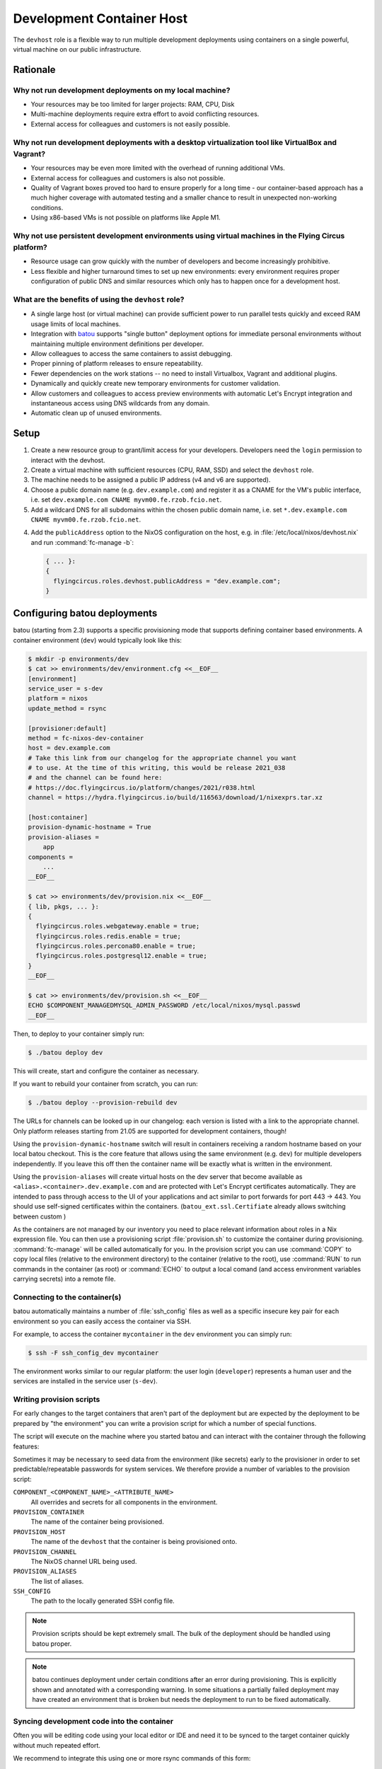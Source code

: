 .. _nixos-devhost:

Development Container Host
==========================

The ``devhost`` role is a flexible way to run multiple development deployments
using containers on a single powerful, virtual machine on our public
infrastructure.


Rationale
---------

Why not run development deployments on my local machine?
~~~~~~~~~~~~~~~~~~~~~~~~~~~~~~~~~~~~~~~~~~~~~~~~~~~~~~~~

* Your resources may be too limited for larger projects: RAM, CPU, Disk
* Multi-machine deployments require extra effort to avoid conflicting resources.
* External access for colleagues and customers is not easily possible.

Why not run development deployments with a desktop virtualization tool like VirtualBox and Vagrant?
~~~~~~~~~~~~~~~~~~~~~~~~~~~~~~~~~~~~~~~~~~~~~~~~~~~~~~~~~~~~~~~~~~~~~~~~~~~~~~~~~~~~~~~~~~~~~~~~~~~

* Your resources may be even more limited with the overhead of running additional VMs.
* External access for colleagues and customers is also not possible.
* Quality of Vagrant boxes proved too hard to ensure properly for a long time -
  our container-based approach has a much higher coverage with automated
  testing and a smaller chance to result in unexpected non-working conditions.
* Using x86-based VMs is not possible on platforms like Apple M1.

Why not use persistent development environments using virtual machines in the Flying Circus platform?
~~~~~~~~~~~~~~~~~~~~~~~~~~~~~~~~~~~~~~~~~~~~~~~~~~~~~~~~~~~~~~~~~~~~~~~~~~~~~~~~~~~~~~~~~~~~~~~~~~~~~

* Resource usage can grow quickly with the number of developers and become increasingly prohibitive.
* Less flexible and higher turnaround times to set up new environments: every
  environment requires proper configuration of public DNS and similar resources
  which only has to happen once for a development host.

What are the benefits of using the ``devhost`` role?
~~~~~~~~~~~~~~~~~~~~~~~~~~~~~~~~~~~~~~~~~~~~~~~~~~~~

* A single large host (or virtual machine) can provide sufficient power to run
  parallel tests quickly and exceed RAM usage limits of local machines.

* Integration with `batou
  <https://batou.readthedocs.org>`_ supports "single button" deployment
  options for immediate personal environments without maintaining multiple
  environment definitions per developer.

* Allow colleagues to access the same containers to assist debugging. 

* Proper pinning of platform releases to ensure repeatability.

* Fewer dependencies on the work stations -- no need to install Virtualbox, 
  Vagrant and additional plugins.

* Dynamically and quickly create new temporary environments for customer 
  validation.

* Allow customers and colleagues to access preview environments with
  automatic Let's Encrypt integration and instantaneous access using
  DNS wildcards from any domain.

* Automatic clean up of unused environments.

Setup
-----

1. Create a new resource group to grant/limit access for your developers.
   Developers need the ``login`` permission to interact with the devhost.

2. Create a virtual machine with sufficient resources (CPU, RAM, SSD) and 
   select the ``devhost`` role. 

3. The machine needs to be assigned a public IP address (v4 and v6 are
   supported).

4. Choose a public domain name (e.g. ``dev.example.com``) and register it as
   a CNAME for the VM's public interface, i.e. set
   ``dev.example.com CNAME myvm00.fe.rzob.fcio.net``.

5. Add a wildcard DNS for all subdomains within the chosen public domain name,
   i.e. set ``*.dev.example.com CNAME myvm00.fe.rzob.fcio.net``.

4. Add the ``publicAddress`` option to the NixOS configuration on the host,
   e.g. in :file:`/etc/local/nixos/devhost.nix` and run :command:`fc-manage -b`:

   .. code-block:: Nix

       { ... }:
       {
         flyingcircus.roles.devhost.publicAddress = "dev.example.com";
       }


Configuring batou deployments
-----------------------------

batou (starting from 2.3) supports a specific provisioning mode that supports
defining container based environments. A container environment (``dev``) would
typically look like this:

.. code-block:: sh

   $ mkdir -p environments/dev
   $ cat >> environments/dev/environment.cfg <<__EOF__
   [environment]
   service_user = s-dev
   platform = nixos
   update_method = rsync

   [provisioner:default]
   method = fc-nixos-dev-container
   host = dev.example.com
   # Take this link from our changelog for the appropriate channel you want 
   # to use. At the time of this writing, this would be release 2021_038
   # and the channel can be found here:
   # https://doc.flyingcircus.io/platform/changes/2021/r038.html
   channel = https://hydra.flyingcircus.io/build/116563/download/1/nixexprs.tar.xz

   [host:container]
   provision-dynamic-hostname = True
   provision-aliases =
       app
   components =
       ...
   __EOF__

   $ cat >> environments/dev/provision.nix <<__EOF__
   { lib, pkgs, ... }:
   {
     flyingcircus.roles.webgateway.enable = true;
     flyingcircus.roles.redis.enable = true;
     flyingcircus.roles.percona80.enable = true;
     flyingcircus.roles.postgresql12.enable = true;
   }
   __EOF__

   $ cat >> environments/dev/provision.sh <<__EOF__
   ECHO $COMPONENT_MANAGEDMYSQL_ADMIN_PASSWORD /etc/local/nixos/mysql.passwd
   __EOF__

Then, to deploy to your container simply run:

.. code-block:: sh

   $ ./batou deploy dev

This will create, start and configure the container as necessary.

If you want to rebuild your container from scratch, you can run:

.. code-block:: sh

   $ ./batou deploy --provision-rebuild dev

The URLs for channels can be looked up in our changelog: each version is listed
with a link to the appropriate channel. Only platform releases starting from
21.05 are supported for development containers, though!

Using the ``provision-dynamic-hostname`` switch will result in containers
receiving a random hostname based on your local batou checkout. This is the
core feature that allows using the same environment (e.g. ``dev``) for multiple
developers independently. If you leave this off then the container name will be
exactly what is written in the environment.

Using the ``provision-aliases`` will create virtual hosts on the dev server that
become available as ``<alias>.<container>.dev.example.com`` and are protected
with Let's Encrypt certificates automatically. They are intended to pass
through access to the UI of your applications and act similar to port forwards
for port 443 -> 443. You should use self-signed certificates within the
containers. (``batou_ext.ssl.Certifiate`` already allows switching between
custom )

As the containers are not managed by our inventory you need to place relevant
information about roles in a Nix expression file. You can then use a
provisioning script :file:`provision.sh` to customize the container during
provisioning. :command:`fc-manage` will be called automatically for you. In the
provision script you can use :command:`COPY` to copy local files (relative to
the environment directory) to the container (relative to the root),
use :command:`RUN` to run commands in the container (as root)
or :command:`ECHO` to output a local comand (and access environment variables
carrying secrets) into a remote file.


Connecting to the container(s)
~~~~~~~~~~~~~~~~~~~~~~~~~~~~~~

batou automatically maintains a number of :file:`ssh_config` files as well as a
specific insecure key pair for each environment so you can easily access the
container via SSH.

For example, to access the container ``mycontainer`` in the ``dev`` environment
you can simply run:

.. code-block:: sh

   $ ssh -F ssh_config_dev mycontainer

The environment works similar to our regular platform: the user login
(``developer``) represents a human user and the services are installed in the
service user (``s-dev``).

Writing provision scripts
~~~~~~~~~~~~~~~~~~~~~~~~~

For early changes to the target containers that aren't part of the deployment
but are expected by the deployment to be prepared by "the environment" you
can write a provision script for which a number of special functions.

.. code-block:: sh
    :caption: environments/dev/provision.sh
   
    COPY sample.txt /tmp/
    ECHO $COMPONENT_MANAGEDMYSQL_ADMIN_PASSWORD /etc/local/mysql/mysql.passwd
    RUN mkdir /tmp/some/directory

The script will execute on the machine where you started batou and can interact
with the container through the following features:

.. function:: COPY <local path> <remote path>

   Copy a local file to a destination in the container.

   The local path is relative to the environment's directory
   (where `provision.sh` is placed). The remote path must be absolute.

.. function:: RUN cmd arg1 arg2

   Execute a command as root in the container.

   .. note::

      Using redirections like `>` will not work here. 

.. function:: ECHO <expression> <remote path>

    Execute an expression locally and store its output in a remote path.

    This can be used to evaluate a variable from the environment locally
    and store its result in the container.

Sometimes it may be necessary to seed data from the environment (like secrets)
early to the provisioner in order to set predictable/repeatable passwords
for system services. We therefore provide a number of variables to the 
provision script:

``COMPONENT_<COMPONENT_NAME>_<ATTRIBUTE_NAME>``
    All overrides and secrets for all components in the environment.
``PROVISION_CONTAINER``
    The name of the container being provisioned.
``PROVISION_HOST``
    The name of the ``devhost`` that the container is being provisioned onto.
``PROVISION_CHANNEL``   
    The NixOS channel URL being used.
``PROVISION_ALIASES``
    The list of aliases.
``SSH_CONFIG``
    The path to the locally generated SSH config file.

.. note::

    Provision scripts should be kept extremely small. The bulk of the deployment
    should be handled using batou proper.

.. note::

    batou continues deployment under certain conditions after an error during
    provisioning. This is explicitly shown and annotated with a corresponding
    warning. In some situations a partially failed deployment may have created
    an environment that is broken but needs the deployment to run to be fixed
    automatically.


Syncing development code into the container
~~~~~~~~~~~~~~~~~~~~~~~~~~~~~~~~~~~~~~~~~~~

Often you will be editing code using your local editor or IDE and need it to
be synced to the target container quickly without much repeated effort.

We recommend to integrate this using one or more rsync commands of this form:

.. code-block:: sh

   BATOUDIR=/Users/bob/code/mybatourepo
   TARGET=thecontainer
   SOURCE=/Users/bob/code/myappcode
   rsync -avz --delete --exclude=.git --rsh='ssh -F ${BATOUDIR}/ssh_config_dev' --rsync-path='sudo -u s-dev rsync' ${SOURCE}/ container:/srv/s-dev/${TARGET}

You can then use this command either with an ``on-save`` hook in your editor or
by using a tool that responds to changes in your filesystem (like )

In the future there will be optimized support for this behaviour in batou.

To sync code that is currently being developed on (and assuming you are using
an editor / IDE on your local mcine)


Maintenance
-----------

To avoid developers having to manage deletion and cleanup of containers we have
an automatic cleanup policy:

* Containers are disabled 7 days after their last deployment, thus reducing RAM
  and CPU requirements.

* Containers are deleted 30 days after their last deployment, thus reducing
  storage requirements.


Known issues
------------

* The NixOS container infrastructure currently does not (properly) support IPv6
  so deployments need to disable IPv6 resolution for internal and public
  services.

